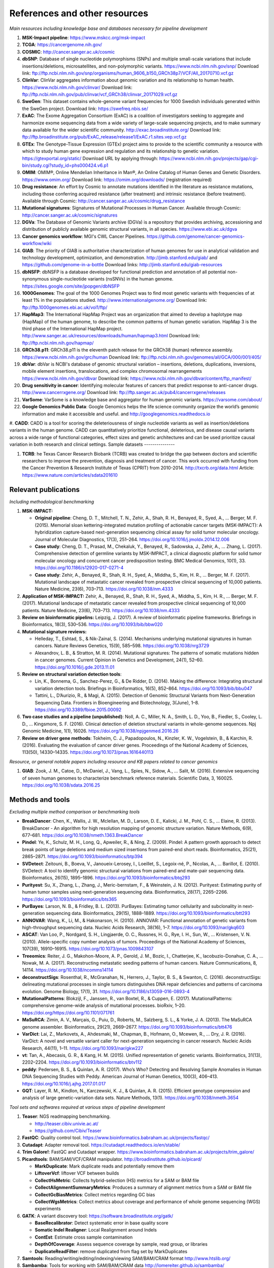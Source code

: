 ===============================
References and other resources
===============================


*Main resources including knowledge base and databases necessary for pipeline development*


#. **MSK-Impact pipeline**\ : https://www.mskcc.org/msk-impact
#. **TCGA**\ : https://cancergenome.nih.gov/
#. **COSMIC**\ : http://cancer.sanger.ac.uk/cosmic
#. **dbSNP**\ :  Database of single nucleotide polymorphisms (SNPs) and multiple small-scale variations that include insertions/deletions, microsatellites, and non-polymorphic variants. https://www.ncbi.nlm.nih.gov/snp/ Download link: ftp://ftp.ncbi.nlm.nih.gov/snp/organisms/human_9606_b150_GRCh38p7/VCF/All_20170710.vcf.gz
#. **ClinVar**\ : ClinVar aggregates information about genomic variation and its relationship to human health. https://www.ncbi.nlm.nih.gov/clinvar/ Download link: ftp://ftp.ncbi.nlm.nih.gov/pub/clinvar/vcf_GRCh38/clinvar_20171029.vcf.gz
#. **SweGen**\ : This dataset contains whole-genome variant frequencies for 1000 Swedish individuals generated within the SweGen project. Download link:  https://swefreq.nbis.se/
#. **ExAC**\ : The Exome Aggregation Consortium (ExAC) is a coalition of investigators seeking to aggregate and harmonize exome sequencing data from a wide variety of large-scale sequencing projects, and to make summary data available for the wider scientific community. http://exac.broadinstitute.org/ Download link: ftp://ftp.broadinstitute.org/pub/ExAC_release/release1/ExAC.r1.sites.vep.vcf.gz
#. **GTEx**\ : The Genotype-Tissue Expression (GTEx) project aims to provide to the scientific community a resource with which to study human gene expression and regulation and its relationship to genetic variation. https://gtexportal.org/static/ Download URL by applying through: https://www.ncbi.nlm.nih.gov/projects/gap/cgi-bin/study.cgi?study_id=phs000424.v6.p1
#. **OMIM**\ : OMIM®, Online Mendelian Inheritance in Man®, An Online Catalog of Human Genes and Genetic Disorders. https://www.omim.org/ Download link: https://omim.org/downloads/ (registration required) 
#. **Drug resistance**\ : An effort by Cosmic to annotate mutations identified in the literature as resistance mutations, including those conferring acquired resistance (after treatment) and intrinsic resistance (before treatment). Available through Cosmic: http://cancer.sanger.ac.uk/cosmic/drug_resistance
#. **Mutational signatures**\ : Signatures of Mutational Processes in Human Cancer. Available through Cosmic: http://cancer.sanger.ac.uk/cosmic/signatures
#. **DGVa**\ : The Database of Genomic Variants archive (DGVa) is a repository that provides archiving, accessioning and distribution of publicly available genomic structural variants, in all species. https://www.ebi.ac.uk/dgva
#. **Cancer genomics workflow**\ : MGI's CWL Cancer Pipelines. https://github.com/genome/cancer-genomics-workflow/wiki
#. **GIAB**\ : The priority of GIAB is authoritative characterization of human genomes for use in analytical validation and technology development, optimization, and demonstration. http://jimb.stanford.edu/giab/ and https://github.com/genome-in-a-bottle Download links: http://jimb.stanford.edu/giab-resources
#. **dbNSFP**\ : dbNSFP is a database developed for functional prediction and annotation of all potential non-synonymous single-nucleotide variants (nsSNVs) in the human genome. https://sites.google.com/site/jpopgen/dbNSFP
#. **1000Genomes**\ : The goal of the 1000 Genomes Project was to find most genetic variants with frequencies of at least 1% in the populations studied. http://www.internationalgenome.org/ Download link: ftp://ftp.1000genomes.ebi.ac.uk/vol1/ftp/
#. **HapMap3**\ : The International HapMap Project was an organization that aimed to develop a haplotype map (HapMap) of the human genome, to describe the common patterns of human genetic variation. HapMap 3 is the third phase of the International HapMap project. http://www.sanger.ac.uk/resources/downloads/human/hapmap3.html Download link: ftp://ftp.ncbi.nlm.nih.gov/hapmap/
#. **GRCh38.p11**\ : GRCh38.p11 is the eleventh patch release for the GRCh38 (human) reference assembly. https://www.ncbi.nlm.nih.gov/grc/human Download link: ftp://ftp.ncbi.nlm.nih.gov/genomes/all/GCA/000/001/405/
#. **dbVar**\ : dbVar is NCBI's database of genomic structural variation – insertions, deletions, duplications, inversions, mobile element insertions, translocations, and complex chromosomal rearrangements https://www.ncbi.nlm.nih.gov/dbvar Download link: https://www.ncbi.nlm.nih.gov/dbvar/content/ftp_manifest/
#. **Drug sensitivity in cancer**\ : Identifying molecular features of cancers that predict response to anti-cancer drugs. http://www.cancerrxgene.org/ Download link: ftp://ftp.sanger.ac.uk/pub4/cancerrxgene/releases
#. **VarSome**\ : VarSome is a knowledge base and aggregator for human genomic variants. https://varsome.com/about/
#. **Google Genomics Public Data**\ : Google Genomics helps the life science community organize the world’s genomic information and make it accessible and useful. and http://googlegenomics.readthedocs.io
#. **CADD**\ : CADD is a tool for scoring the deleteriousness of single nucleotide variants as well as insertion/deletions variants in the human genome. CADD can quantitatively prioritize functional, deleterious, and disease causal variants across a wide range of functional categories, effect sizes and genetic architectures and can be used prioritize causal variation in both research and clinical settings.
Sample datasets
---------------



#. **TCRB**\ : he Texas Cancer Research Biobank (TCRB) was created to bridge the gap between doctors and scientific researchers to improve the prevention, diagnosis and treatment of cancer. This work occurred with funding from the Cancer Prevention & Research Institute of Texas (CPRIT) from 2010-2014. http://txcrb.org/data.html Article: https://www.nature.com/articles/sdata201610

Relevant publications
---------------------

*Including methodological benchmarking*


#. 
   **MSK-IMPACT:**


   * 
     **Original pipeline**\ : Cheng, D. T., Mitchell, T. N., Zehir, A., Shah, R. H., Benayed, R., Syed, A., … Berger, M. F. (2015). Memorial sloan kettering-integrated mutation profiling of actionable cancer targets (MSK-IMPACT): A hybridization capture-based next-generation sequencing clinical assay for solid tumor molecular oncology. Journal of Molecular Diagnostics, 17(3), 251–264. https://doi.org/10.1016/j.jmoldx.2014.12.006

   * 
     **Case study**\ : Cheng, D. T., Prasad, M., Chekaluk, Y., Benayed, R., Sadowska, J., Zehir, A., … Zhang, L. (2017). Comprehensive detection of germline variants by MSK-IMPACT, a clinical diagnostic platform for solid tumor molecular oncology and concurrent cancer predisposition testing. BMC Medical Genomics, 10(1), 33. https://doi.org/10.1186/s12920-017-0271-4

   * **Case study**\ : Zehir, A., Benayed, R., Shah, R. H., Syed, A., Middha, S., Kim, H. R., … Berger, M. F. (2017). Mutational landscape of metastatic cancer revealed from prospective clinical sequencing of 10,000 patients. Nature Medicine, 23(6), 703–713. https://doi.org/10.1038/nm.4333

#. **Application of MSK-IMPACT:** Zehir, A., Benayed, R., Shah, R. H., Syed, A., Middha, S., Kim, H. R., … Berger, M. F. (2017). Mutational landscape of metastatic cancer revealed from prospective clinical sequencing of 10,000 patients. Nature Medicine, 23(6), 703–713. https://doi.org/10.1038/nm.4333
#. **Review on bioinformatic pipelins:** Leipzig, J. (2017). A review of bioinformatic pipeline frameworks. Briefings in Bioinformatics, 18(3), 530–536. https://doi.org/10.1093/bib/bbw020
#. **Mutational signature reviews:**

   * Helleday, T., Eshtad, S., & Nik-Zainal, S. (2014). Mechanisms underlying mutational signatures in human cancers. Nature Reviews Genetics, 15(9), 585–598. https://doi.org/10.1038/nrg3729
   * Alexandrov, L. B., & Stratton, M. R. (2014). Mutational signatures: The patterns of somatic mutations hidden in cancer genomes. Current Opinion in Genetics and Development, 24(1), 52–60. https://doi.org/10.1016/j.gde.2013.11.01

#. **Review on structural variation detection tools**\ :

   * Lin, K., Bonnema, G., Sanchez-Perez, G., & De Ridder, D. (2014). Making the difference: Integrating structural variation detection tools. Briefings in Bioinformatics, 16(5), 852–864. https://doi.org/10.1093/bib/bbu047
   * Tattini, L., D’Aurizio, R., & Magi, A. (2015). Detection of Genomic Structural Variants from Next-Generation Sequencing Data. Frontiers in Bioengineering and Biotechnology, 3(June), 1–8. https://doi.org/10.3389/fbioe.2015.00092

#. **Two case studies and a pipeline (unpublished)**\ : Noll, A. C., Miller, N. A., Smith, L. D., Yoo, B., Fiedler, S., Cooley, L. D., … Kingsmore, S. F. (2016). Clinical detection of deletion structural variants in whole-genome sequences. Npj Genomic Medicine, 1(1), 16026. https://doi.org/10.1038/npjgenmed.2016.26
#. **Review on driver gene methods**\ : Tokheim, C. J., Papadopoulos, N., Kinzler, K. W., Vogelstein, B., & Karchin, R. (2016). Evaluating the evaluation of cancer driver genes. Proceedings of the National Academy of Sciences, 113(50), 14330–14335. https://doi.org/10.1073/pnas.1616440113


*Resource, or general notable papers including resource and KB papers related to cancer genomics*


#. **GIAB**\ : Zook, J. M., Catoe, D., McDaniel, J., Vang, L., Spies, N., Sidow, A., … Salit, M. (2016). Extensive sequencing of seven human genomes to characterize benchmark reference materials. Scientific Data, 3, 160025. https://doi.org/10.1038/sdata.2016.25

Methods and tools
-----------------

*Excluding multiple method comparison or benchmarking tools*


* 
  **BreakDancer**\ : Chen, K., Wallis, J. W., Mclellan, M. D., Larson, D. E., Kalicki, J. M., Pohl, C. S., … Elaine, R. (2013). BreakDancer - An algorithm for high resolution mapping of genomic structure variation. Nature Methods, 6(9), 677–681. https://doi.org/10.1038/nmeth.1363.BreakDancer

* 
  **Pindel**\ : Ye, K., Schulz, M. H., Long, Q., Apweiler, R., & Ning, Z. (2009). Pindel: A pattern growth approach to detect break points of large deletions and medium sized insertions from paired-end short reads. Bioinformatics, 25(21), 2865–2871. https://doi.org/10.1093/bioinformatics/btp394

* **SVDetect**\ : Zeitouni, B., Boeva, V., Janoueix-Lerosey, I., Loeillet, S., Legoix-né, P., Nicolas, A., … Barillot, E. (2010). SVDetect: A tool to identify genomic structural variations from paired-end and mate-pair sequencing data. Bioinformatics, 26(15), 1895–1896. https://doi.org/10.1093/bioinformatics/btq293
* **Purityest**\ : Su, X., Zhang, L., Zhang, J., Meric-bernstam, F., & Weinstein, J. N. (2012). Purityest: Estimating purity of human tumor samples using next-generation sequencing data. Bioinformatics, 28(17), 2265–2266. https://doi.org/10.1093/bioinformatics/bts365
* **PurBayes**\ : Larson, N. B., & Fridley, B. L. (2013). PurBayes: Estimating tumor cellularity and subclonality in next-generation sequencing data. Bioinformatics, 29(15), 1888–1889. https://doi.org/10.1093/bioinformatics/btt293
* **ANNOVAR**\ : Wang, K., Li, M., & Hakonarson, H. (2010). ANNOVAR: Functional annotation of genetic variants from high-throughput sequencing data. Nucleic Acids Research, 38(16), 1–7. https://doi.org/10.1093/nar/gkq603
* **ASCAT**\ : Van Loo, P., Nordgard, S. H., Lingjaerde, O. C., Russnes, H. G., Rye, I. H., Sun, W., … Kristensen, V. N. (2010). Allele-specific copy number analysis of tumors. Proceedings of the National Academy of Sciences, 107(39), 16910–16915. https://doi.org/10.1073/pnas.1009843107
* **Treeomics**\ : Reiter, J. G., Makohon-Moore, A. P., Gerold, J. M., Bozic, I., Chatterjee, K., Iacobuzio-Donahue, C. A., … Nowak, M. A. (2017). Reconstructing metastatic seeding patterns of human cancers. Nature Communications, 8, 14114. https://doi.org/10.1038/ncomms14114
* **deconstructSigs**\ : Rosenthal, R., McGranahan, N., Herrero, J., Taylor, B. S., & Swanton, C. (2016). deconstructSigs: delineating mutational processes in single tumors distinguishes DNA repair deficiencies and patterns of carcinoma evolution. Genome Biology, 17(1), 31. https://doi.org/10.1186/s13059-016-0893-4
* **MutationalPatterns**\ : Blokzijl, F., Janssen, R., van Boxtel, R., & Cuppen, E. (2017). MutationalPatterns: comprehensive genome-wide analysis of mutational processes. bioRxiv, 1–20. https://doi.org/https://doi.org/10.1101/071761
* **MaSuRCA**\ : Zimin, A. V., Marçais, G., Puiu, D., Roberts, M., Salzberg, S. L., & Yorke, J. A. (2013). The MaSuRCA genome assembler. Bioinformatics, 29(21), 2669–2677. https://doi.org/10.1093/bioinformatics/btt476
* **VarDict**\ : Lai, Z., Markovets, A., Ahdesmaki, M., Chapman, B., Hofmann, O., Mcewen, R., … Dry, J. R. (2016). VarDict: A novel and versatile variant caller for next-generation sequencing in cancer research. Nucleic Acids Research, 44(11), 1–11. https://doi.org/10.1093/nar/gkw227
* **vt**\ : Tan, A., Abecasis, G. R., & Kang, H. M. (2015). Unified representation of genetic variants. Bioinformatics, 31(13), 2202–2204. https://doi.org/10.1093/bioinformatics/btv112
* **peddy**\ : Pedersen, B. S., & Quinlan, A. R. (2017). Who’s Who? Detecting and Resolving Sample Anomalies in Human DNA Sequencing Studies with Peddy. American Journal of Human Genetics, 100(3), 406–413. https://doi.org/10.1016/j.ajhg.2017.01.017
* **GQT**\ : Layer, R. M., Kindlon, N., Karczewski, K. J., & Quinlan, A. R. (2015). Efficient genotype compression and analysis of large genetic-variation data sets. Nature Methods, 13(1). https://doi.org/10.1038/nmeth.3654

*Tool sets and softwares required at various steps of pipeline development*


#. 
   **Teaser**\ : NGS readmapping benchmarking.


   * http://teaser.cibiv.univie.ac.at/
   * https://github.com/Cibiv/Teaser

#. 
   **FastQC**\ : Quality control tool. https://www.bioinformatics.babraham.ac.uk/projects/fastqc/

#. **Cutadapt**\ : Adapter removal tool. https://cutadapt.readthedocs.io/en/stable/
#. **Trim Galore!**\ : FastQC and Cutadapt wrapper. https://www.bioinformatics.babraham.ac.uk/projects/trim_galore/
#. **Picardtools**\ : BAM/SAM/VCF/CRAM manipulator. http://broadinstitute.github.io/picard/

   * **MarkDuplicate**\ : Mark duplicate reads and potentially remove them
   * **LiftoverVcf**\ : liftover VCF between builds
   * **CollectHsMetric**\ : Collects hybrid-selection (HS) metrics for a SAM or BAM file
   * **CollectAlignmentSummaryMetrics**\ : Produces a summary of alignment metrics from a SAM or BAM file
   * **CollectGcBiasMetrics**\ : Collect metrics regarding GC bias
   * **CollectWgsMetrics**\ : Collect metrics about coverage and performance of whole genome sequencing (WGS) experiments

#. **GATK**\ : A variant discovery tool: https://software.broadinstitute.org/gatk/

   * **BaseRecalibrator**\ : Detect systematic error in base quality score
   * **Somatic Indel Realigner**\ : Local Realignment around Indels
   * **ContEst**\ : Estimate cross sample contamination
   * **DepthOfCoverage**\ : Assess sequence coverage by sample, read group, or libraries
   * **DuplicateReadFilter**\ : remove duplicated from flag set by MarkDuplicates

#. **Samtools**\ : Reading/writing/editing/indexing/viewing SAM/BAM/CRAM format http://www.htslib.org/
#. **Sambamba**\ : Tools for working with SAM/BAM/CRAM data http://lomereiter.github.io/sambamba/
#. **bcftools**\ : Reading/writing BCF2/VCF/gVCF files and calling/filtering/summarising SNP and short indel sequence variants http://www.htslib.org/doc/bcftools.html
#. **vcftools**\ : VCFtools is a program package designed for working with VCF files, such as those generated by the 1000 Genomes Project. https://vcftools.github.io/index.html
#. **Delly2**\ : An integrated structural variant prediction method that can discover, genotype and visualize deletions, tandem duplications, inversions and translocations https://github.com/dellytools/delly
#. **PLINK**\ : PLINK: Whole genome data analysis toolset https://www.cog-genomics.org/plink2
#. **freebayes**\ : a haplotype-based variant detector. https://github.com/ekg/freebayes
#. **AscatNGS**\ : Allele-Specific Copy Number Analysis of Tumors, tumor purity and ploidy https://github.com/cancerit/ascatNgs
#. **MutationalPatterns**\ : R package for extracting and visualizing mutational patterns in base substitution catalogues https://github.com/UMCUGenetics/MutationalPatterns
#. **desconstructSigs**\ : identification of mutational signatures within a single tumor sample https://github.com/raerose01/deconstructSigs
#. **treeOmics**\ : Decrypting somatic mutation patterns to reveal the evolution of cancer
   https://github.com/johannesreiter/treeomics
#. **controlFreeC**\ : Copy number and allelic content caller http://boevalab.com/FREEC/
#. **MuTect2**\ : Call somatic SNPs and indels via local re-assembly of haplotypes https://software.broadinstitute.org/gatk/documentation/tooldocs/current/org_broadinstitute_gatk_tools_walkers_cancer_m2_MuTect2.php
#. **Annovar**\ : annotation of detected genetic variation http://annovar.openbioinformatics.org/en/latest/
#. **Strelka**\ : Small variant caller https://github.com/Illumina/strelka
#. **Manta**\ : Structural variant caller https://github.com/Illumina/manta
#. **PurBayes**\ : estimate tumor purity and clonality
#. **VarDict**\ : variant caller for both single and paired sample variant calling from BAM files https://github.com/AstraZeneca-NGS/VarDict
#. **SNPeff/SNPSift**\ : Genomic variant annotations and functional effect prediction toolbox. http://snpeff.sourceforge.net/ and http://snpeff.sourceforge.net/SnpSift.html
#. **IGV**\ : visualization tool for interactive exploration http://software.broadinstitute.org/software/igv/
#. **SVDetect**\ : a tool to detect genomic structural variations http://svdetect.sourceforge.net/Site/Home.html
#. **GenomeSTRiP**\ : A suite of tools for discovering and genotyping structural variations using sequencing data http://software.broadinstitute.org/software/genomestrip/
#. **BreakDancer**\ : SV detection from paired end reads mapping https://github.com/genome/breakdancer
#. **pIndel**\ : Detect breakpoints of large deletions, medium sized insertions, inversions, and tandem duplications https://github.com/genome/pindel
#. **VarScan**\ : Variant calling and somatic mutation/CNV detection https://github.com/dkoboldt/varscan
#. **VEP**\ : Variant Effect Predictor https://www.ensembl.org/info/docs/tools/vep/index.html
#. **Probablistic2020**\ : Simulates somatic mutations, and calls statistically significant oncogenes and tumor suppressor genes based on a randomization-based test  https://github.com/KarchinLab/probabilistic2020
#. **2020plus**\ : Classifies genes as an oncogene, tumor suppressor gene, or as a non-driver gene by using Random Forests https://github.com/KarchinLab/2020plus
#. **vtools**\ : variant tools is a software tool for the manipulation, annotation, selection, simulation, and analysis of variants in the context of next-gen sequencing analysis. http://varianttools.sourceforge.net/Main/HomePage
#. **vt**\ : A variant tool set that discovers short variants from Next Generation Sequencing data. https://genome.sph.umich.edu/wiki/Vt and https://github.com/atks/vt
#. **CNVnator**\ : a tool for CNV discovery and genotyping from depth-of-coverage by mapped reads. https://github.com/abyzovlab/CNVnator
#.  **CNVpytor**\ : a tool for copy number variation detection and analysis from read depth and allele imbalance in whole-genome sequencing. https://github.com/abyzovlab/CNVpytor
#. **SvABA**\ : Structural variation and indel detection by local assembly. https://github.com/walaj/svaba
#. **indelope**\ : find indels and SVs too small for structural variant callers and too large for GATK. https://github.com/brentp/indelope
#. **peddy**\ : peddy compares familial-relationships and sexes as reported in a PED/FAM file with those inferred from a VCF. https://github.com/brentp/peddy
#. **cyvcf2**\ : cyvcf2 is a cython wrapper around htslib built for fast parsing of Variant Call Format (VCF) files. https://github.com/brentp/cyvcf2
#. **GQT**\ : Genotype Query Tools (GQT) is command line software and a C API for indexing and querying large-scale genotype data sets. https://github.com/ryanlayer/gqt
#. **LOFTEE**\ : Loss-Of-Function Transcript Effect Estimator. A VEP plugin to identify LoF (loss-of-function) variation. Assesses variants that are: Stop-gained, Splice site disrupting, and Frameshift variants. https://github.com/konradjk/loftee
#. **PureCN**\ : copy number calling and SNV classification using targeted short read sequencing https://bioconductor.org/packages/release/bioc/html/PureCN.html
#. **SVCaller**\ : A structural variant caller. https://github.com/tomwhi/svcaller
#. **SnakeMake**\ : A workflow manager. http://snakemake.readthedocs.io/en/stable/index.html
#. **BWA**\ : BWA is a software package for mapping low-divergent sequences against a large reference genome, such as the human genome. It consists of three algorithms: BWA-backtrack, BWA-SW and BWA-MEM. http://bio-bwa.sourceforge.net/
#. **wgsim**\ : Wgsim is a small tool for simulating sequence reads from a reference genome. It is able to simulate diploid genomes with SNPs and insertion/deletion (INDEL) polymorphisms, and simulate reads with uniform substitution sequencing errors. https://github.com/lh3/wgsim
#. **dwgsim**\ : Whole genome simulation can be performed with dwgsim. dwgsim is based off of wgsim found in SAMtools. https://github.com/nh13/DWGSIM
#. **ABSOLUTE**\ : ABSOLUTE can estimate purity/ploidy, and from that compute absolute copy-number and mutation multiplicities. http://archive.broadinstitute.org/cancer/cga/absolute
#. **THetA**\ : Tumor Heterogeneity Analysis. This algorithm estimates tumor purity and clonal/subclonal copy number aberrations directly from high-throughput DNA sequencing data. https://github.com/raphael-group/THetA
#. **Skewer**\ : Adapter trimming, similar to cutadapt. https://github.com/relipmoc/skewer
#. **Phylowgs**\ : Application for inferring subclonal composition and evolution from whole-genome sequencing data. https://github.com/morrislab/phylowgs
#. **superFreq**\ : SuperFreq is an R package that analyses cancer exomes to track subclones. https://github.com/ChristofferFlensburg/superFreq
#. **readVCF-r**\ : Read VCFs into R and annotatte them. https://bioconductor.org/packages/release/bioc/html/VariantAnnotation.html
#. **vcfr**\ : Read VCFs into R. https://github.com/knausb/vcfR
#. **msisensor**\ : microsatellite instability detection using paired tumor-normal https://github.com/ding-lab/msisensor
#. **MOSAIC**\ : MicrOSAtellite Instability Classifier https://github.com/ronaldhause/mosaic
#. **MANTIS**\ : Microsatellite Analysis for Normal-Tumor InStability https://github.com/OSU-SRLab/MANTIS
#. **SBDB**\ : A toolkit for constricting and querying structural variant databases https://github.com/J35P312/SVDB
